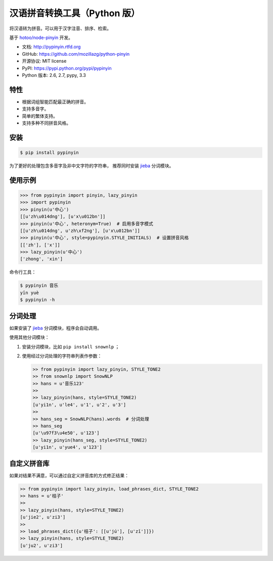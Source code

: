 汉语拼音转换工具（Python 版）
=============================

|Build| |Coverage| |Pypi version| |Pypi downloads|


将汉语转为拼音。可以用于汉字注音、排序、检索。

基于 `hotoo/node-pinyin <https://github.com/hotoo/node-pinyin>`__ 开发。

* 文档: http://pypinyin.rtfd.org
* GitHub: https://github.com/mozillazg/python-pinyin
* 开源协议: MIT license
* PyPI: https://pypi.python.org/pypi/pypinyin
* Python 版本: 2.6, 2.7, pypy, 3.3


特性
----

* 根据词组智能匹配最正确的拼音。
* 支持多音字。
* 简单的繁体支持。
* 支持多种不同拼音风格。


安装
----

.. code-block:: bash

    $ pip install pypinyin

为了更好的处理包含多音字及非中文字符的字符串，
推荐同时安装 `jieba <https://github.com/fxsjy/jieba>`__ 分词模块。


使用示例
--------

.. code-block:: python

    >>> from pypinyin import pinyin, lazy_pinyin
    >>> import pypinyin
    >>> pinyin(u'中心')
    [[u'zh\u014dng'], [u'x\u012bn']]
    >>> pinyin(u'中心', heteronym=True)  # 启用多音字模式
    [[u'zh\u014dng', u'zh\xf2ng'], [u'x\u012bn']]
    >>> pinyin(u'中心', style=pypinyin.STYLE_INITIALS)  # 设置拼音风格
    [['zh'], ['x']]
    >>> lazy_pinyin(u'中心')
    ['zhong', 'xin']

命令行工具：

.. code-block:: console

    $ pypinyin 音乐
    yīn yuè
    $ pypinyin -h


分词处理
--------

如果安装了 `jieba <https://github.com/fxsjy/jieba>`__ 分词模块，程序会自动调用。

使用其他分词模块：

1. 安装分词模块，比如 ``pip install snownlp`` ；
2. 使用经过分词处理的字符串列表作参数：

   .. code-block:: python

       >> from pypinyin import lazy_pinyin, STYLE_TONE2
       >> from snownlp import SnowNLP
       >> hans = u'音乐123'
       >> 
       >> lazy_pinyin(hans, style=STYLE_TONE2)
       [u'yi1n', u'le4', u'1', u'2', u'3']
       >>
       >> hans_seg = SnowNLP(hans).words  # 分词处理
       >> hans_seg
       [u'\u97f3\u4e50', u'123']
       >> lazy_pinyin(hans_seg, style=STYLE_TONE2)
       [u'yi1n', u'yue4', u'123']


自定义拼音库
------------

如果对结果不满意，可以通过自定义拼音库的方式修正结果：

.. code-block:: python

    >> from pypinyin import lazy_pinyin, load_phrases_dict, STYLE_TONE2
    >> hans = u'桔子'
    >> 
    >> lazy_pinyin(hans, style=STYLE_TONE2)
    [u'jie2', u'zi3']
    >> 
    >> load_phrases_dict({u'桔子': [[u'jú'], [u'zǐ']]})
    >> lazy_pinyin(hans, style=STYLE_TONE2)
    [u'ju2', u'zi3']


.. |Build| image:: https://api.travis-ci.org/mozillazg/python-pinyin.png?branch=master
   :target: https://travis-ci.org/mozillazg/python-pinyin
.. |Coverage| image:: https://coveralls.io/repos/mozillazg/python-pinyin/badge.png?branch=master
   :target: https://coveralls.io/r/mozillazg/python-pinyin
.. |Pypi version| image:: https://pypip.in/v/pypinyin/badge.png
   :target: https://crate.io/packages/pypinyin
.. |Pypi downloads| image:: https://pypip.in/d/pypinyin/badge.png
   :target: https://crate.io/packages/pypinyin
